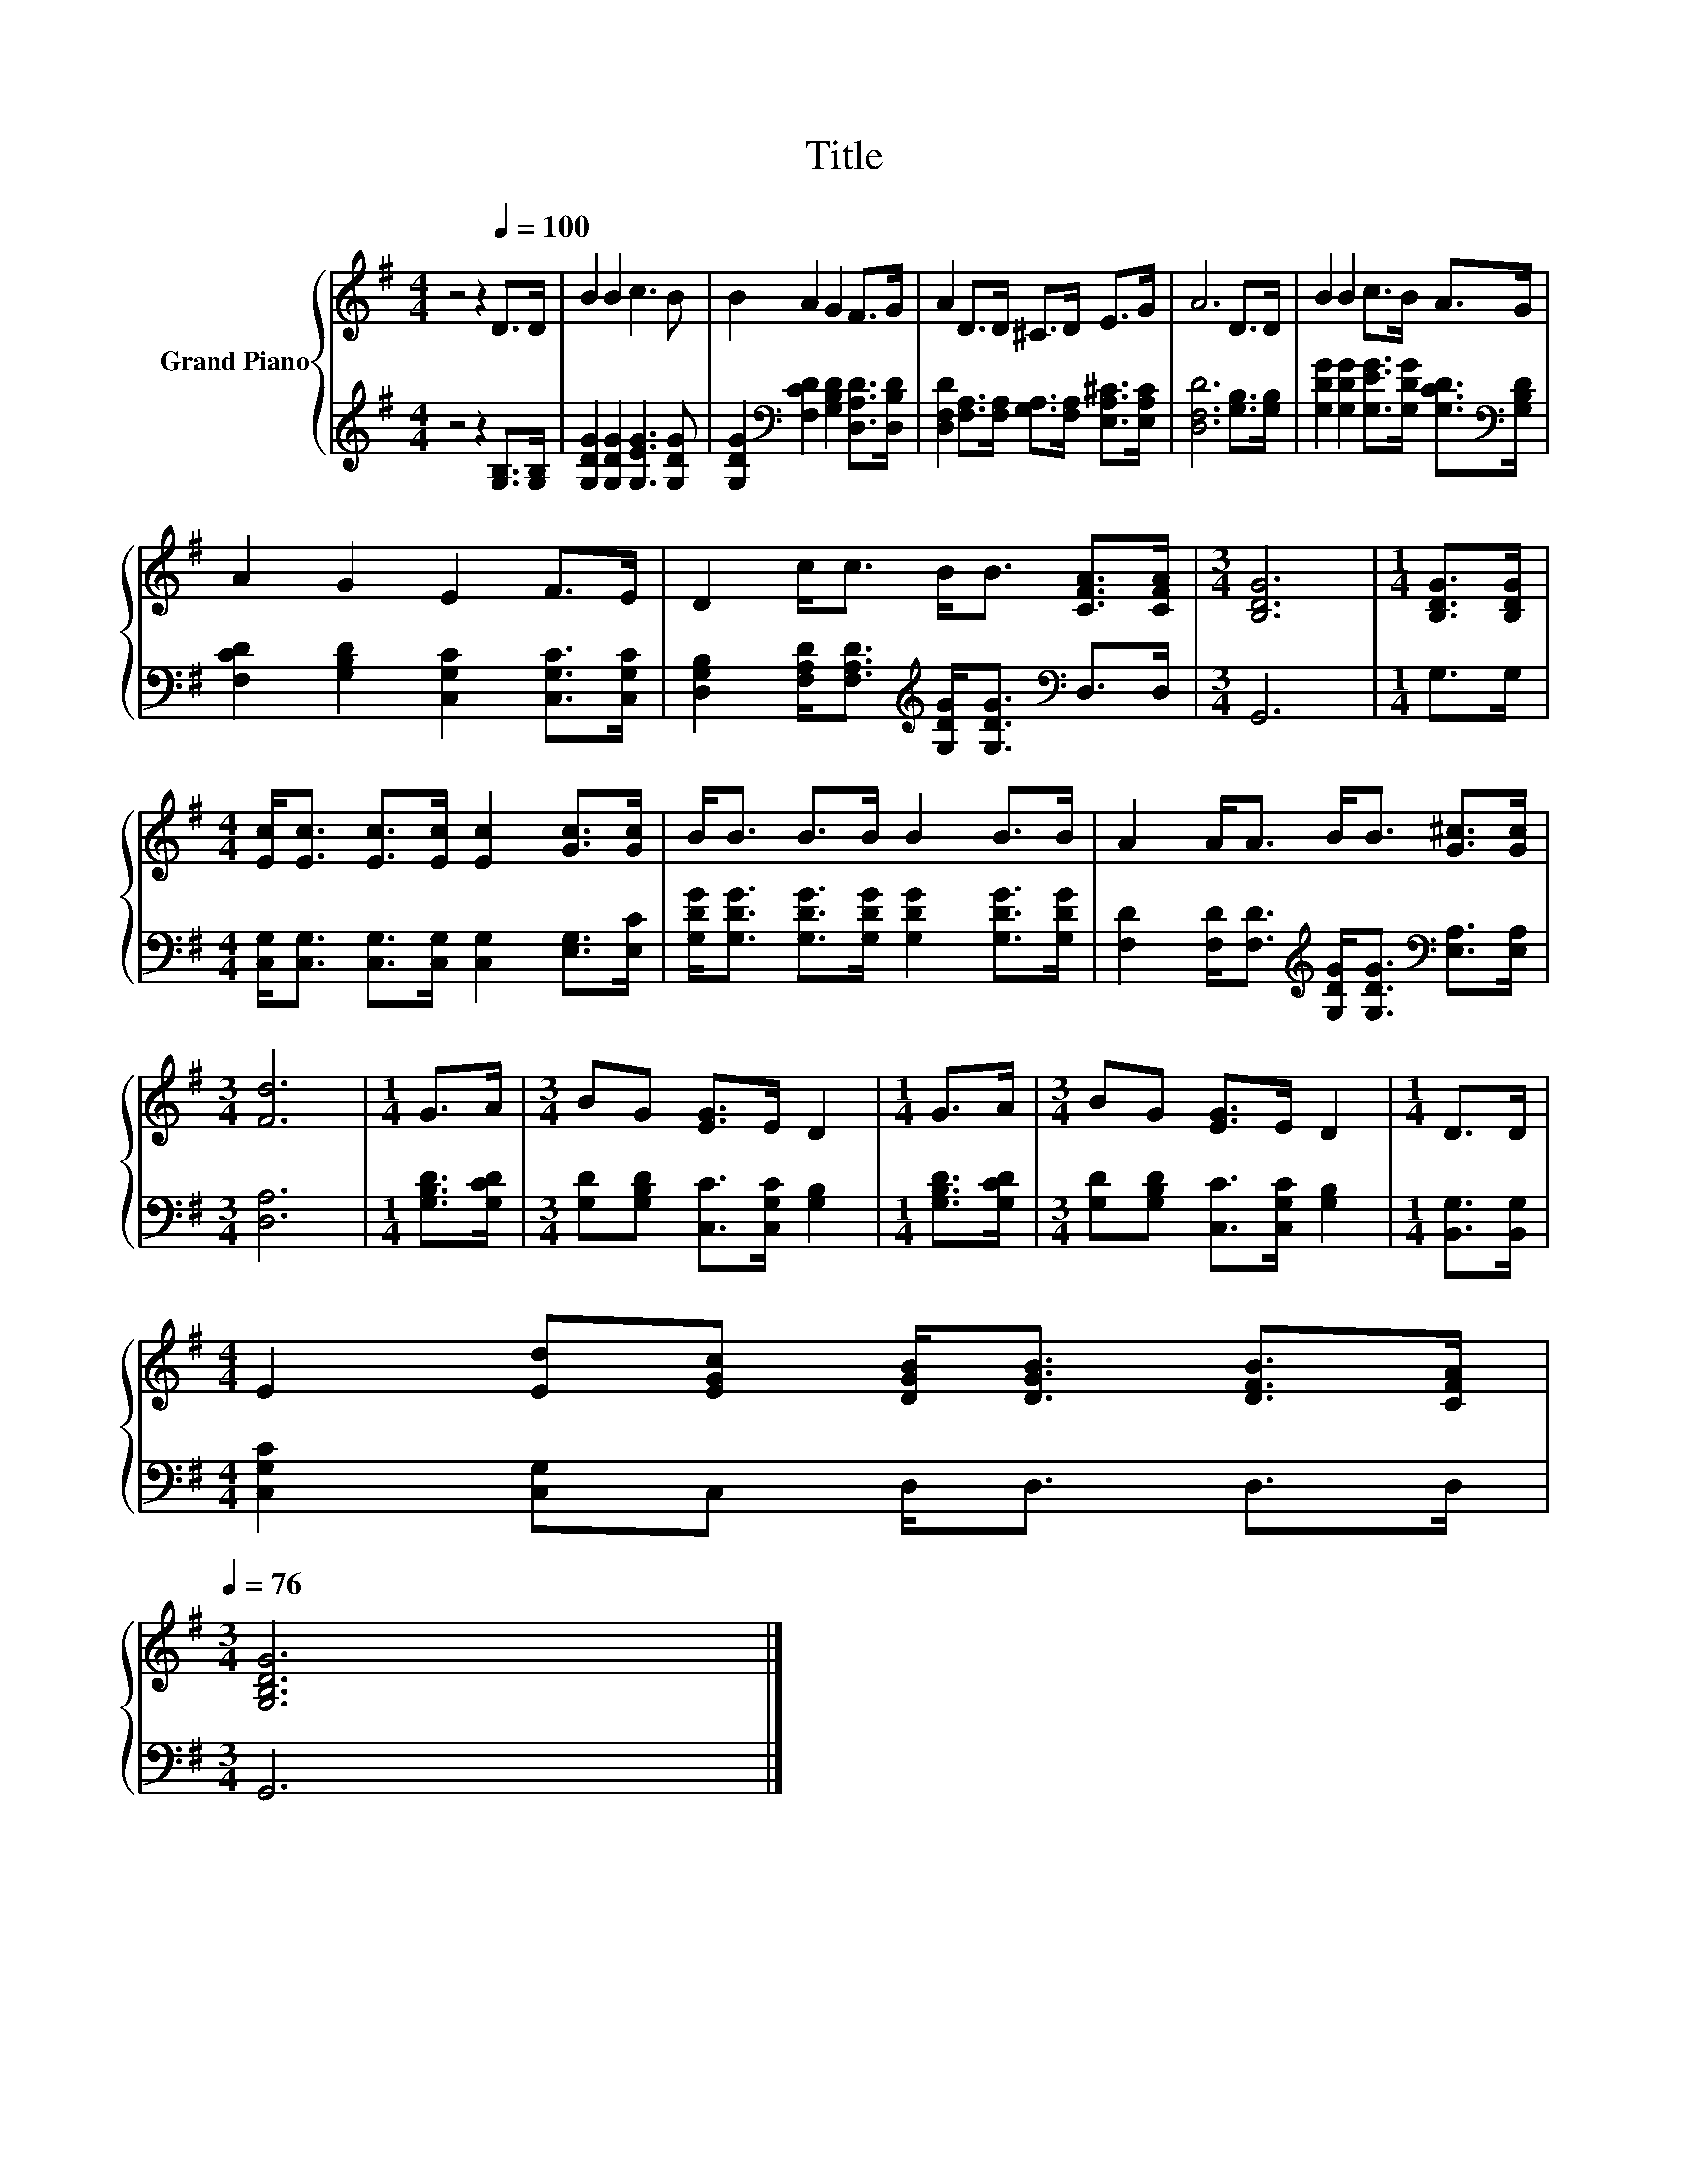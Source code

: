 X:1
T:Title
%%score { 1 | 2 }
L:1/8
M:4/4
K:G
V:1 treble nm="Grand Piano"
V:2 treble 
V:1
 z4 z2[Q:1/4=100] D>D | B2 B2 c3 B | B2 A2 G2 F>G | A2 D>D ^C>D E>G | A6 D>D | B2 B2 c>B A>G | %6
 A2 G2 E2 F>E | D2 c<c B<B [CFA]>[CFA] |[M:3/4] [B,DG]6 |[M:1/4] [B,DG]>[B,DG] | %10
[M:4/4] [Ec]<[Ec] [Ec]>[Ec] [Ec]2 [Gc]>[Gc] | B<B B>B B2 B>B | A2 A<A B<B [G^c]>[Gc] | %13
[M:3/4] [Fd]6 |[M:1/4] G>A |[M:3/4] BG [EG]>E D2 |[M:1/4] G>A |[M:3/4] BG [EG]>E D2 |[M:1/4] D>D | %19
[M:4/4] E2 [Ed][EGc] [DGB]<[DGB] [DFB]>[CFA][Q:1/4=99][Q:1/4=97][Q:1/4=96][Q:1/4=94][Q:1/4=93][Q:1/4=91][Q:1/4=90][Q:1/4=88][Q:1/4=87][Q:1/4=85][Q:1/4=84][Q:1/4=82][Q:1/4=81][Q:1/4=79][Q:1/4=78][Q:1/4=76] | %20
[M:3/4] [G,B,DG]6 |] %21
V:2
 z4 z2 [G,B,]>[G,B,] | [G,DG]2 [G,DG]2 [G,EG]3 [G,DG] | %2
 [G,DG]2[K:bass] [F,CD]2 [G,B,D]2 [D,A,D]>[D,B,D] | %3
 [D,F,D]2 [F,A,]>[F,A,] [G,A,]>[F,A,] [E,A,^C]>[E,A,C] | [D,F,D]6 [G,B,]>[G,B,] | %5
 [G,DG]2 [G,DG]2 [G,EG]>[G,DG] [G,CD]>[K:bass][G,B,D] | [F,CD]2 [G,B,D]2 [C,G,C]2 [C,G,C]>[C,G,C] | %7
 [D,G,B,]2 [F,A,D]<[F,A,D][K:treble] [G,DG]<[G,DG][K:bass] D,>D, |[M:3/4] G,,6 |[M:1/4] G,>G, | %10
[M:4/4] [C,G,]<[C,G,] [C,G,]>[C,G,] [C,G,]2 [E,G,]>[E,C] | %11
 [G,DG]<[G,DG] [G,DG]>[G,DG] [G,DG]2 [G,DG]>[G,DG] | %12
 [F,D]2 [F,D]<[F,D][K:treble] [G,DG]<[G,DG][K:bass] [E,A,]>[E,A,] |[M:3/4] [D,A,]6 | %14
[M:1/4] [G,B,D]>[G,CD] |[M:3/4] [G,D][G,B,D] [C,C]>[C,G,C] [G,B,]2 |[M:1/4] [G,B,D]>[G,CD] | %17
[M:3/4] [G,D][G,B,D] [C,C]>[C,G,C] [G,B,]2 |[M:1/4] [B,,G,]>[B,,G,] | %19
[M:4/4] [C,G,C]2 [C,G,]C, D,<D, D,>D, |[M:3/4] G,,6 |] %21

